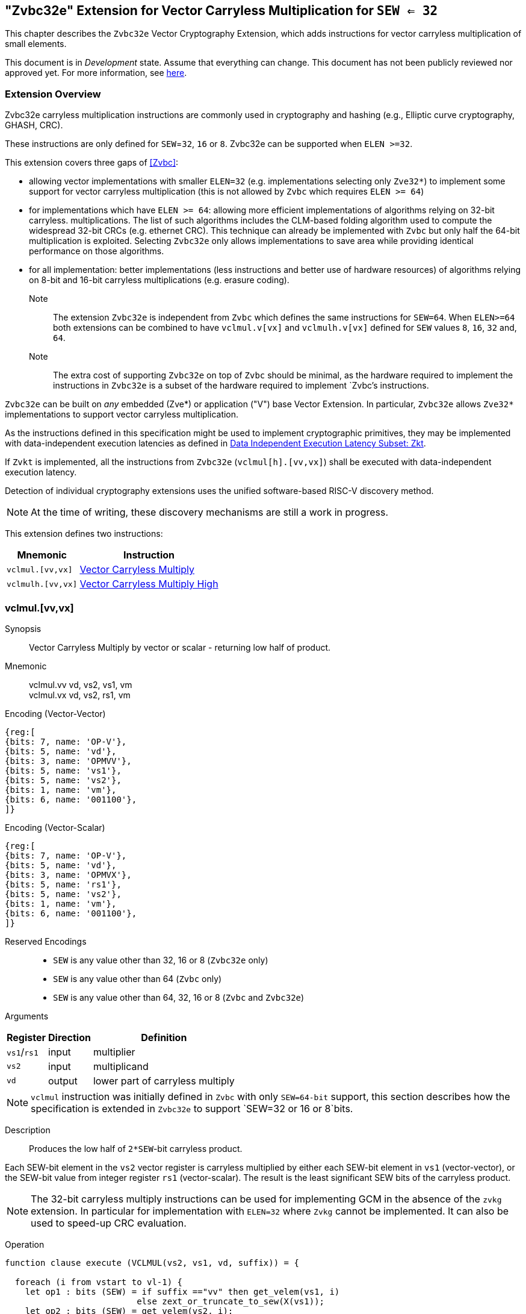
[[zvbc32e,Zvbc32e]]
== "Zvbc32e" Extension for Vector Carryless Multiplication for `SEW <= 32`

This chapter describes the `Zvbc32e` Vector Cryptography Extension, which adds instructions
for vector carryless multiplication of small elements.

This document is in _Development_ state.
Assume that everything can change.
This document has not been publicly reviewed nor approved yet.
For more information, see link:https://lf-riscv.atlassian.net/wiki/spaces/HOME/pages/16154861/RISC-V+Specification+Status[here].


[[zvbc32e-overview]]
=== Extension Overview

Zvbc32e carryless multiplication instructions are commonly used in cryptography
and hashing (e.g., Elliptic curve cryptography, GHASH, CRC).

These instructions are only defined for `SEW`=`32`, `16` or `8`.
Zvbc32e can be supported when `ELEN >=32`.

This extension covers three gaps of <<Zvbc>>:

- allowing vector implementations with smaller `ELEN=32` (e.g. implementations selecting only `Zve32*`) to implement some support for vector carryless multiplication (this is not allowed by `Zvbc` which requires `ELEN >= 64`)
- for implementations which have `ELEN >= 64`: allowing more efficient implementations of algorithms relying on 32-bit carryless. multiplications. The list of such algorithms includes the CLM-based folding algorithm used to compute the widespread 32-bit CRCs (e.g. ethernet CRC). This technique can already be implemented with `Zvbc` but only half the 64-bit multiplication is exploited. Selecting `Zvbc32e` only allows implementations to save area while providing identical performance on those algorithms.
- for all implementation: better implementations (less instructions and better use of hardware resources) of algorithms relying on 8-bit and 16-bit carryless multiplications (e.g. erasure coding).


Note:: The extension `Zvbc32e` is independent from `Zvbc` which defines the same instructions for `SEW=64`.
       When `ELEN>=64` both extensions can be combined to have `vclmul.v[vx]` and `vclmulh.v[vx]` defined for `SEW` values `8`, `16`, `32` and, `64`.

Note:: The extra cost of supporting `Zvbc32e` on top of `Zvbc` should be minimal, as the hardware required to implement the instructions in `Zvbc32e` is a subset of the hardware required to implement `Zvbc`'s instructions.

`Zvbc32e` can be built on _any_ embedded (Zve*) or application ("V") base Vector Extension.
In particular, `Zvbc32e` allows `Zve32*` implementations to support vector carryless multiplication.


As the instructions defined in this specification might be used to implement cryptographic primitives,
they may be implemented with data-independent execution latencies as defined in 
link:https://github.com/riscv/riscv-isa-manual/blob/main/src/scalar-crypto.adoc#data-independent-execution-latency-subset-zkt[Data Independent Execution Latency Subset: Zkt].

If `Zvkt` is implemented, all the instructions from `Zvbc32e` (`vclmul[h].[vv,vx]`) 
shall be executed with data-independent execution latency.

Detection of individual cryptography extensions uses the
unified software-based RISC-V discovery method.

[NOTE]
====
At the time of writing, these discovery mechanisms are still a work in
progress.
====


This extension defines two instructions:

[%autowidth]
[%header,cols="^2,4"]
|===
|Mnemonic
|Instruction
| `vclmul.[vv,vx]`     | <<insns-vclmul-32e>>
| `vclmulh.[vv,vx]`    | <<insns-vclmulh-32e>>

|===



[[insns-vclmul-32e, Vector Carryless Multiply]]
=== vclmul.[vv,vx]

Synopsis::
Vector Carryless Multiply by vector or scalar - returning low half of product.

Mnemonic::
vclmul.vv vd, vs2, vs1, vm +
vclmul.vx vd, vs2, rs1, vm

Encoding (Vector-Vector)::
[wavedrom, , svg]
....
{reg:[
{bits: 7, name: 'OP-V'},
{bits: 5, name: 'vd'},
{bits: 3, name: 'OPMVV'},
{bits: 5, name: 'vs1'},
{bits: 5, name: 'vs2'},
{bits: 1, name: 'vm'},
{bits: 6, name: '001100'},
]}
....

Encoding (Vector-Scalar)::
[wavedrom, , svg]
....
{reg:[
{bits: 7, name: 'OP-V'},
{bits: 5, name: 'vd'},
{bits: 3, name: 'OPMVX'},
{bits: 5, name: 'rs1'},
{bits: 5, name: 'vs2'},
{bits: 1, name: 'vm'},
{bits: 6, name: '001100'},
]}
....
Reserved Encodings::
* `SEW` is any value other than 32, 16 or 8 (`Zvbc32e` only)
* `SEW` is any value other than 64 (`Zvbc` only)
* `SEW` is any value other than 64, 32, 16 or 8 (`Zvbc` and `Zvbc32e`)

Arguments::

[%autowidth]
[%header,cols="4,2,2"]
|===
|Register
|Direction
|Definition

| `vs1`/`rs1` | input  | multiplier
| `vs2`       | input  | multiplicand
| `vd`        | output | lower part of carryless multiply 
|===

[NOTE]
====
`vclmul` instruction was initially defined in `Zvbc` with only `SEW=64-bit` support, this section describes how the specification is extended in `Zvbc32e` to support `SEW=32 or 16 or 8`bits.
====

Description::
Produces the low half of `2*SEW`-bit carryless product.

Each SEW-bit element in the `vs2` vector register is carryless multiplied by
either each SEW-bit element in `vs1` (vector-vector), or the SEW-bit value
from integer register `rs1` (vector-scalar). The result is the least
significant SEW bits of the carryless product.

[NOTE]
====
The 32-bit carryless multiply instructions can be used for implementing GCM in the absence of the `zvkg` extension.
In particular for implementation with `ELEN=32` where `Zvkg` cannot be implemented. 
It can also be used to speed-up CRC evaluation.
====

Operation::
[source,sail]
--


function clause execute (VCLMUL(vs2, vs1, vd, suffix)) = {

  foreach (i from vstart to vl-1) {
    let op1 : bits (SEW) = if suffix =="vv" then get_velem(vs1, i)
                          else zext_or_truncate_to_sew(X(vs1));
    let op2 : bits (SEW) = get_velem(vs2, i);
    let product : bits (SEW) = clmul(op1, op2, SEW);
    set_velem(vd, i, product);
  }
  RETIRE_SUCCESS
}

function clmul(x, y, width) = {
  let result : bits(width) = zeros();
  foreach (i from 0 to (width - 1)) {
    if y[i] == 1 then result = result ^ (x << i);
  }
  result
}
--

Included in::
<<zvbc32e>>, <<zvbc>>


[[insns-vclmulh-32e, Vector Carryless Multiply High]]
=== vclmulh.[vv,vx]

Synopsis::
Vector Carryless Multiply by vector or scalar - returning high half of product.

Mnemonic::
vclmulh.vv vd, vs2, vs1, vm +
vclmulh.vx vd, vs2, rs1, vm

Encoding (Vector-Vector)::
[wavedrom, , svg]
....
{reg:[
{bits: 7, name: 'OP-V'},
{bits: 5, name: 'vd'},
{bits: 3, name: 'OPMVV'},
{bits: 5, name: 'vs1'},
{bits: 5, name: 'vs2'},
{bits: 1, name: 'vm'},
{bits: 6, name: '001101'},
]}
....

Encoding (Vector-Scalar)::
[wavedrom, , svg]
....
{reg:[
{bits: 7, name: 'OP-V'},
{bits: 5, name: 'vd'},
{bits: 3, name: 'OPMVX'},
{bits: 5, name: 'rs1'},
{bits: 5, name: 'vs2'},
{bits: 1, name: 'vm'},
{bits: 6, name: '001101'},
]}
....
Reserved Encodings::
* `SEW` is any value other than 32, 16 or 8 (`Zvbc32e` only)
* `SEW` is any value other than 64 (`Zvbc` only)
* `SEW` is any value other than 64, 32, 16 or 8 (`Zvbc` and `Zvbc32e`)

Arguments::

[%autowidth]
[%header,cols="4,2,2"]
|===
|Register
|Direction
|Definition

| `vs1`/`rs1` | input  | multiplier
| `vs2`       | input  | multiplicand
| `vd`        | output | upper part of carryless multiply 
|===

[NOTE]
====
`vclmulh` instruction was initially defined in `Zvbc`, this section describes how the specification is extended in `Zvbc32e` to support `SEW=32 or 16 or 8` bits.
====

Description::
Produces the high half of `2*SEW`-bit carryless product.

Each SEW-bit element in the `vs2` vector register is carryless multiplied by
either each SEW-bit element in `vs1` (vector-vector), or the SEW-bit value
from integer register `rs1` (vector-scalar). The result is the most
significant SEW bits of the carryless product.

// This instruction must always be implemented such that its execution latency does not depend
// on the data being operated upon.

Operation::
[source,sail]
--
function clause execute (VCLMULH(vs2, vs1, vd, suffix)) = {

  foreach (i from vstart to vl-1) {
    let op1 : bits (SEW) = if suffix =="vv" then get_velem(vs1,i)
                          else zext_or_truncate_to_sew(X(vs1));
    let op2 : bits (SEW) = get_velem(vs2, i);
    let product : bits (SEW) = clmulh(op1, op2, SEW);
    set_velem(vd, i, product);
  }
  RETIRE_SUCCESS
}

function clmulh(x, y, width) = {
  let result : bits(width) = 0;
  foreach (i from 1 to (width - 1)) {
    if y[i] == 1 then result = result ^ (x >> (width - i));
  }
  result
}

--

Included in::
<<zvbc32e>>, <<zvbc>>

